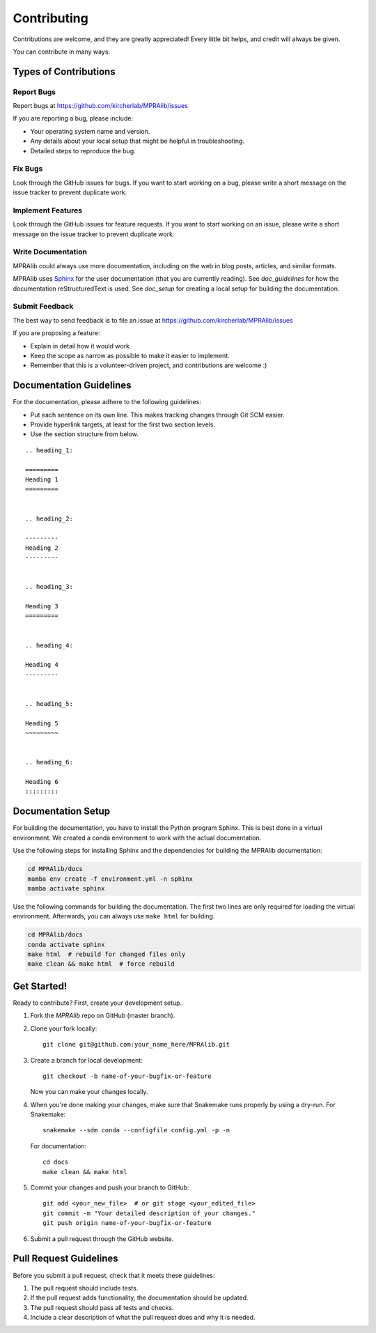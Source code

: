 .. _contributing:

============
Contributing
============

Contributions are welcome, and they are greatly appreciated!
Every little bit helps, and credit will always be given.

You can contribute in many ways:

----------------------
Types of Contributions
----------------------

Report Bugs
===========
Report bugs at https://github.com/kircherlab/MPRAlib/issues

If you are reporting a bug, please include:

* Your operating system name and version.
* Any details about your local setup that might be helpful in troubleshooting.
* Detailed steps to reproduce the bug.

Fix Bugs
========
Look through the GitHub issues for bugs.
If you want to start working on a bug, please write a short message on the issue tracker to prevent duplicate work.

Implement Features
==================
Look through the GitHub issues for feature requests.
If you want to start working on an issue, please write a short message on the issue tracker to prevent duplicate work.

Write Documentation
===================
MPRAlib could always use more documentation, including on the web in blog posts, articles, and similar formats.

MPRAlib uses `Sphinx <https://www.sphinx-doc.org>`_ for the user documentation (that you are currently reading).
See `doc_guidelines` for how the documentation reStructuredText is used.
See `doc_setup` for creating a local setup for building the documentation.

Submit Feedback
===============
The best way to send feedback is to file an issue at https://github.com/kircherlab/MPRAlib/issues

If you are proposing a feature:

* Explain in detail how it would work.
* Keep the scope as narrow as possible to make it easier to implement.
* Remember that this is a volunteer-driven project, and contributions are welcome :)

.. _doc_guidelines:

------------------------
Documentation Guidelines
------------------------

For the documentation, please adhere to the following guidelines:

- Put each sentence on its own line. This makes tracking changes through Git SCM easier.
- Provide hyperlink targets, at least for the first two section levels.
- Use the section structure from below.

::

    .. heading_1:

    =========
    Heading 1
    =========


    .. heading_2:

    ---------
    Heading 2
    ---------


    .. heading_3:

    Heading 3
    =========


    .. heading_4:

    Heading 4
    ---------


    .. heading_5:

    Heading 5
    ~~~~~~~~~


    .. heading_6:

    Heading 6
    :::::::::

.. _doc_setup:

-------------------
Documentation Setup
-------------------

For building the documentation, you have to install the Python program Sphinx.
This is best done in a virtual environment.
We created a conda environment to work with the actual documentation.

Use the following steps for installing Sphinx and the dependencies for building the MPRAlib documentation:

.. code-block:: bash

    cd MPRAlib/docs
    mamba env create -f environment.yml -n sphinx
    mamba activate sphinx

Use the following commands for building the documentation.
The first two lines are only required for loading the virtual environment.
Afterwards, you can always use ``make html`` for building.

.. code-block:: bash

    cd MPRAlib/docs
    conda activate sphinx
    make html  # rebuild for changed files only
    make clean && make html  # force rebuild

------------
Get Started!
------------

Ready to contribute?
First, create your development setup.

1. Fork the `MPRAlib` repo on GitHub (master branch).
2. Clone your fork locally::

    git clone git@github.com:your_name_here/MPRAlib.git

3. Create a branch for local development::

    git checkout -b name-of-your-bugfix-or-feature

   Now you can make your changes locally.

4. When you're done making your changes, make sure that Snakemake runs properly by using a dry-run.
   For Snakemake::

    snakemake --sdm conda --configfile config.yml -p -n

   For documentation::

    cd docs
    make clean && make html

5. Commit your changes and push your branch to GitHub::

    git add <your_new_file>  # or git stage <your_edited_file>
    git commit -m "Your detailed description of your changes."
    git push origin name-of-your-bugfix-or-feature

6. Submit a pull request through the GitHub website.

-----------------------
Pull Request Guidelines
-----------------------

Before you submit a pull request, check that it meets these guidelines:

1. The pull request should include tests.
2. If the pull request adds functionality, the documentation should be updated.
3. The pull request should pass all tests and checks.
4. Include a clear description of what the pull request does and why it is needed.
